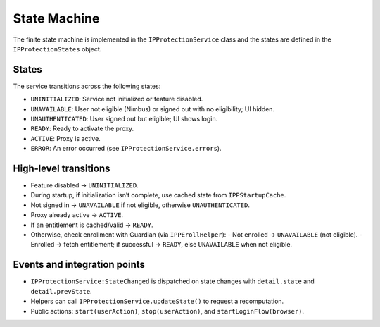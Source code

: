 State Machine
=============

The finite state machine is implemented in the ``IPProtectionService`` class
and the states are defined in the ``IPProtectionStates`` object.

States
------

The service transitions across the following states:

- ``UNINITIALIZED``: Service not initialized or feature disabled.
- ``UNAVAILABLE``: User not eligible (Nimbus) or signed out with no eligibility; UI hidden.
- ``UNAUTHENTICATED``: User signed out but eligible; UI shows login.
- ``READY``: Ready to activate the proxy.
- ``ACTIVE``: Proxy is active.
- ``ERROR``: An error occurred (see ``IPProtectionService.errors``).

High‑level transitions
----------------------

- Feature disabled → ``UNINITIALIZED``.
- During startup, if initialization isn’t complete, use cached state from ``IPPStartupCache``.
- Not signed in → ``UNAVAILABLE`` if not eligible, otherwise ``UNAUTHENTICATED``.
- Proxy already active → ``ACTIVE``.
- If an entitlement is cached/valid → ``READY``.
- Otherwise, check enrollment with Guardian (via ``IPPErollHelper``):
  - Not enrolled → ``UNAVAILABLE`` (not eligible).
  - Enrolled → fetch entitlement; if successful → ``READY``, else ``UNAVAILABLE`` when not eligible.

Events and integration points
-----------------------------

- ``IPProtectionService:StateChanged`` is dispatched on state changes with
  ``detail.state`` and ``detail.prevState``.
- Helpers can call ``IPProtectionService.updateState()`` to request a recomputation.
- Public actions: ``start(userAction)``, ``stop(userAction)``, and ``startLoginFlow(browser)``.
